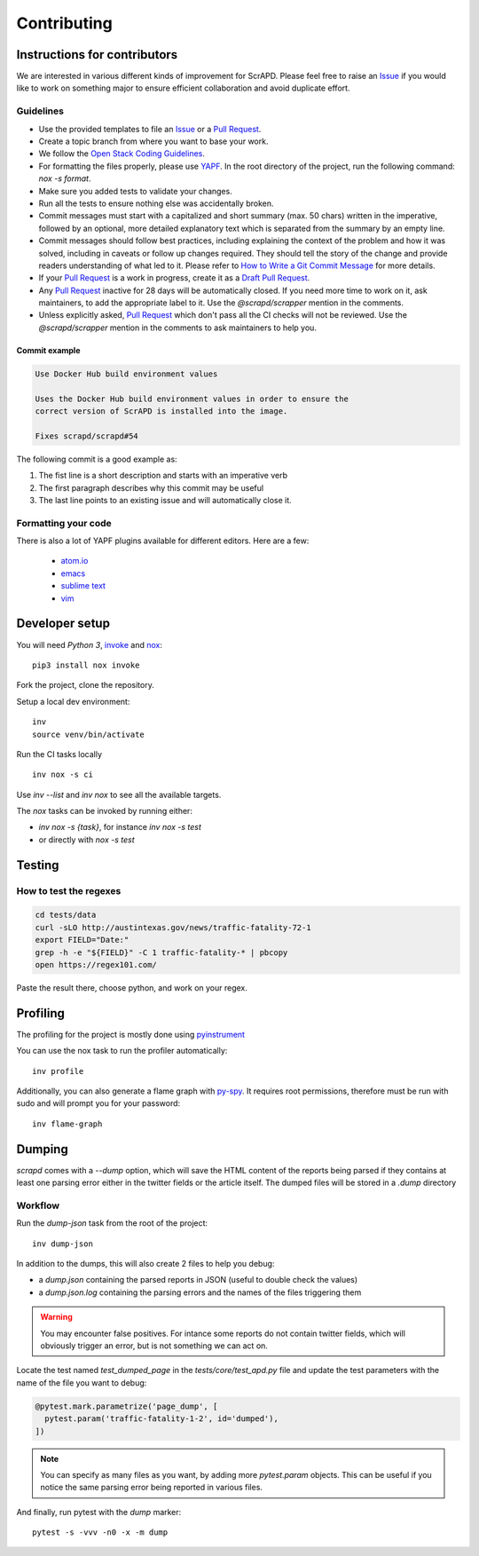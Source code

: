 Contributing
============

Instructions for contributors
-----------------------------

We are interested in various different kinds of improvement for ScrAPD. Please feel free to raise an `Issue`_ if you
would like to work on something major to ensure efficient collaboration and avoid duplicate effort.

Guidelines
^^^^^^^^^^

* Use the provided templates to file an `Issue`_ or a `Pull Request`_.

* Create a topic branch from where you want to base your work.

* We follow the `Open Stack Coding Guidelines`_.

* For formatting the files properly, please use `YAPF`_. In the root directory of the project, run the following
  command: `nox -s format`.

* Make sure you added tests to validate your changes.

* Run all the tests to ensure nothing else was accidentally broken.

* Commit messages must start with a capitalized and short summary (max. 50 chars) written in the imperative, followed by
  an optional, more detailed explanatory text which is separated from the summary by an empty line.

* Commit messages should follow best practices, including explaining the context of the problem and how it was solved,
  including in caveats or follow up changes required. They should tell the story of the change and provide readers
  understanding of what led to it. Please refer to `How to Write a Git Commit Message`_ for more details.

* If your `Pull Request`_ is a work in progress, create it as a `Draft Pull Request`_.

* Any `Pull Request`_ inactive for 28 days will be automatically closed. If you need more time to work on it, ask
  maintainers, to add the appropriate label to it. Use the `@scrapd/scrapper` mention in the comments.

* Unless explicitly asked, `Pull Request`_ which don't pass all the CI checks will not be reviewed.
  Use the `@scrapd/scrapper` mention in the comments to ask maintainers to help you.

Commit example
""""""""""""""

.. code-block:: bash

  Use Docker Hub build environment values

  Uses the Docker Hub build environment values in order to ensure the
  correct version of ScrAPD is installed into the image.

  Fixes scrapd/scrapd#54

The following commit is a good example as:

1. The fist line is a short description and starts with an imperative verb
2. The first paragraph describes why this commit may be useful
3. The last line points to an existing issue and will automatically close it.

Formatting your code
^^^^^^^^^^^^^^^^^^^^

There is also a lot of YAPF plugins available for different editors. Here are a few:

  * `atom.io <https://atom.io/packages/python-yapf>`_
  * `emacs <https://github.com/paetzke/py-yapf.el>`_
  * `sublime text <https://github.com/jason-kane/PyYapf>`_
  * `vim <https://github.com/google/yapf/blob/master/plugins/yapf.vim>`_

Developer setup
---------------

You will need `Python 3`, `invoke`_ and `nox`_::

  pip3 install nox invoke

Fork the project, clone the repository.

Setup a local dev environment::

  inv
  source venv/bin/activate

Run the CI tasks locally ::

  inv nox -s ci

Use `inv --list`  and `inv nox` to see all the available targets.

The `nox` tasks can be invoked by running  either:

* `inv nox -s {task}`, for instance `inv nox -s test`
* or directly with `nox -s test`

Testing
-------

How to test the regexes
^^^^^^^^^^^^^^^^^^^^^^^

.. code-block:: bash

  cd tests/data
  curl -sLO http://austintexas.gov/news/traffic-fatality-72-1
  export FIELD="Date:"
  grep -h -e "${FIELD}" -C 1 traffic-fatality-* | pbcopy
  open https://regex101.com/


Paste the result there, choose python, and work on your regex.


Profiling
---------

The profiling for the project is mostly done using `pyinstrument`_

You can use the nox task to run the profiler automatically::

  inv profile

Additionally, you can also generate a flame graph with `py-spy`_. It requires root permissions, therefore must be run
with sudo and will prompt you for your password::

  inv flame-graph

.. _contributing-dumping:

Dumping
-------

`scrapd` comes with a `--dump` option, which will save the HTML content of the reports being parsed if they contains at
least one parsing error either in the twitter fields or the article itself. The dumped files will be stored in a `.dump` directory

Workflow
^^^^^^^^

Run the `dump-json` task from the root of the project::

  inv dump-json

In addition to the dumps, this will also create 2 files to help you debug:

* a `dump.json` containing the parsed reports in JSON (useful to double check the values)
* a `dump.json.log` containing the parsing errors and the names of the files triggering them

.. warning::

  You may encounter false positives. For intance some reports do not contain twitter fields, which will obviously
  trigger an error, but is not something we can act on.

Locate the test named `test_dumped_page` in the `tests/core/test_apd.py` file and update the test parameters with the
name of the file you want to debug:

.. code-block:: python

  @pytest.mark.parametrize('page_dump', [
    pytest.param('traffic-fatality-1-2', id='dumped'),
  ])

.. note::

  You can specify as many files as you want, by adding more `pytest.param` objects. This can be useful if you notice
  the same parsing error being reported in various files.

And finally, run pytest with the `dump` marker::

  pytest -s -vvv -n0 -x -m dump




.. _`Draft Pull Request`: https://github.blog/2019-02-14-introducing-draft-pull-requests/
.. _`How to Write a Git Commit Message`: http://chris.beams.io/posts/git-commit
.. _`Issue`: https://github.com/scrapd/scrapd/issues
.. _`Open Stack Coding Guidelines`: https://docs.openstack.org/charm-guide/latest/coding-guidelines.html
.. _`Pull Request`: https://github.com/scrapd/scrapd/pulls
.. _`YAPF`: https://github.com/google/yapf
.. _`invoke`: https://docs.pyinvoke.org/
.. _`nox`: https://nox.thea.codes/
.. _`pyinstrument`: https://github.com/joerick/pyinstrument
.. _`py-spy`: https://github.com/benfred/py-spy
